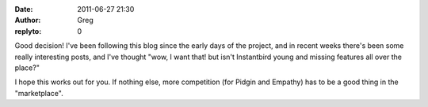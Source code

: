 :date: 2011-06-27 21:30
:author: Greg
:replyto: 0

Good decision! I've been following this blog since the early days of the project, and in recent weeks there's been some really interesting posts, and I've thought "wow, I want that! but isn't Instantbird young and missing features all over the place?"

I hope this works out for you. If nothing else, more competition (for Pidgin and Empathy) has to be a good thing in the "marketplace".
